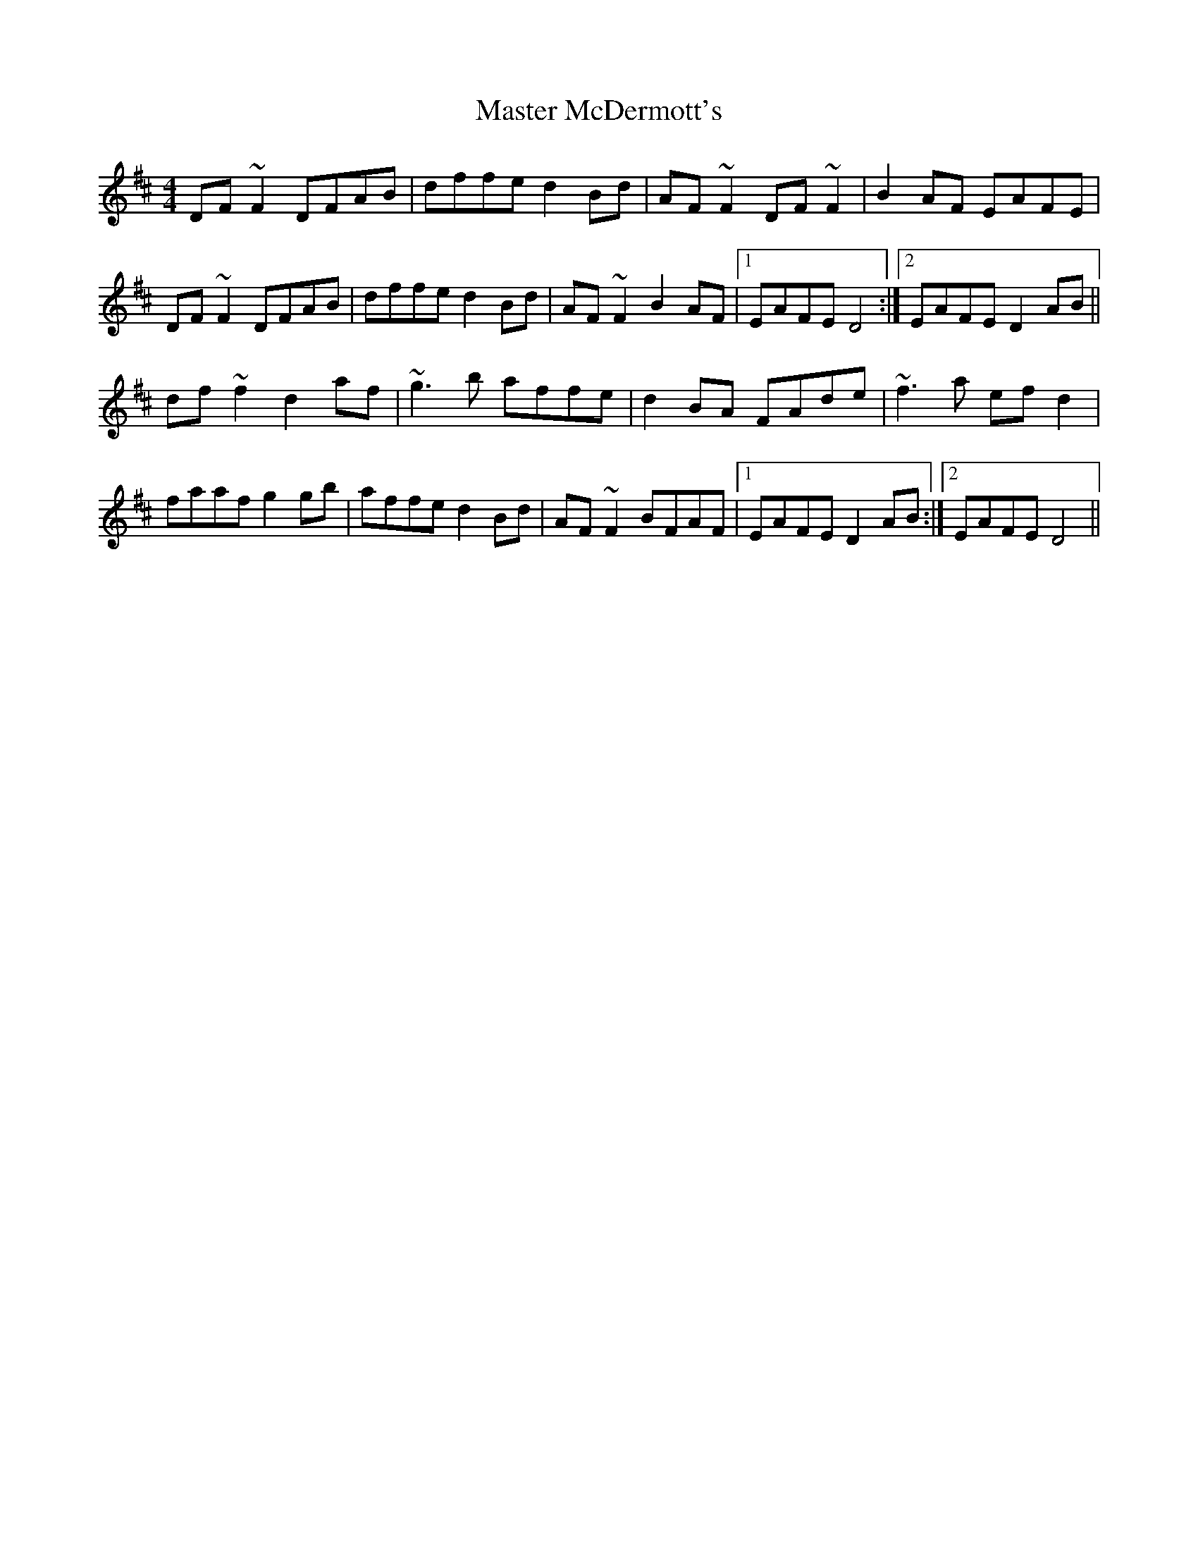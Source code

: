 X: 25837
T: Master McDermott's
R: reel
M: 4/4
K: Dmajor
DF ~F2 DFAB|dffe d2 Bd|AF ~F2 DF ~F2|B2 AF EAFE|
DF ~F2 DFAB|dffe d2 Bd|AF ~F2 B2 AF|1 EAFE D4:|2 EAFE D2 AB||
df ~f2 d2 af|~g3 b affe|d2 BA FAde|~f3 a ef d2|
faaf g2 gb|affe d2 Bd|AF ~F2 BFAF|1 EAFE D2 AB:|2 EAFE D4||

